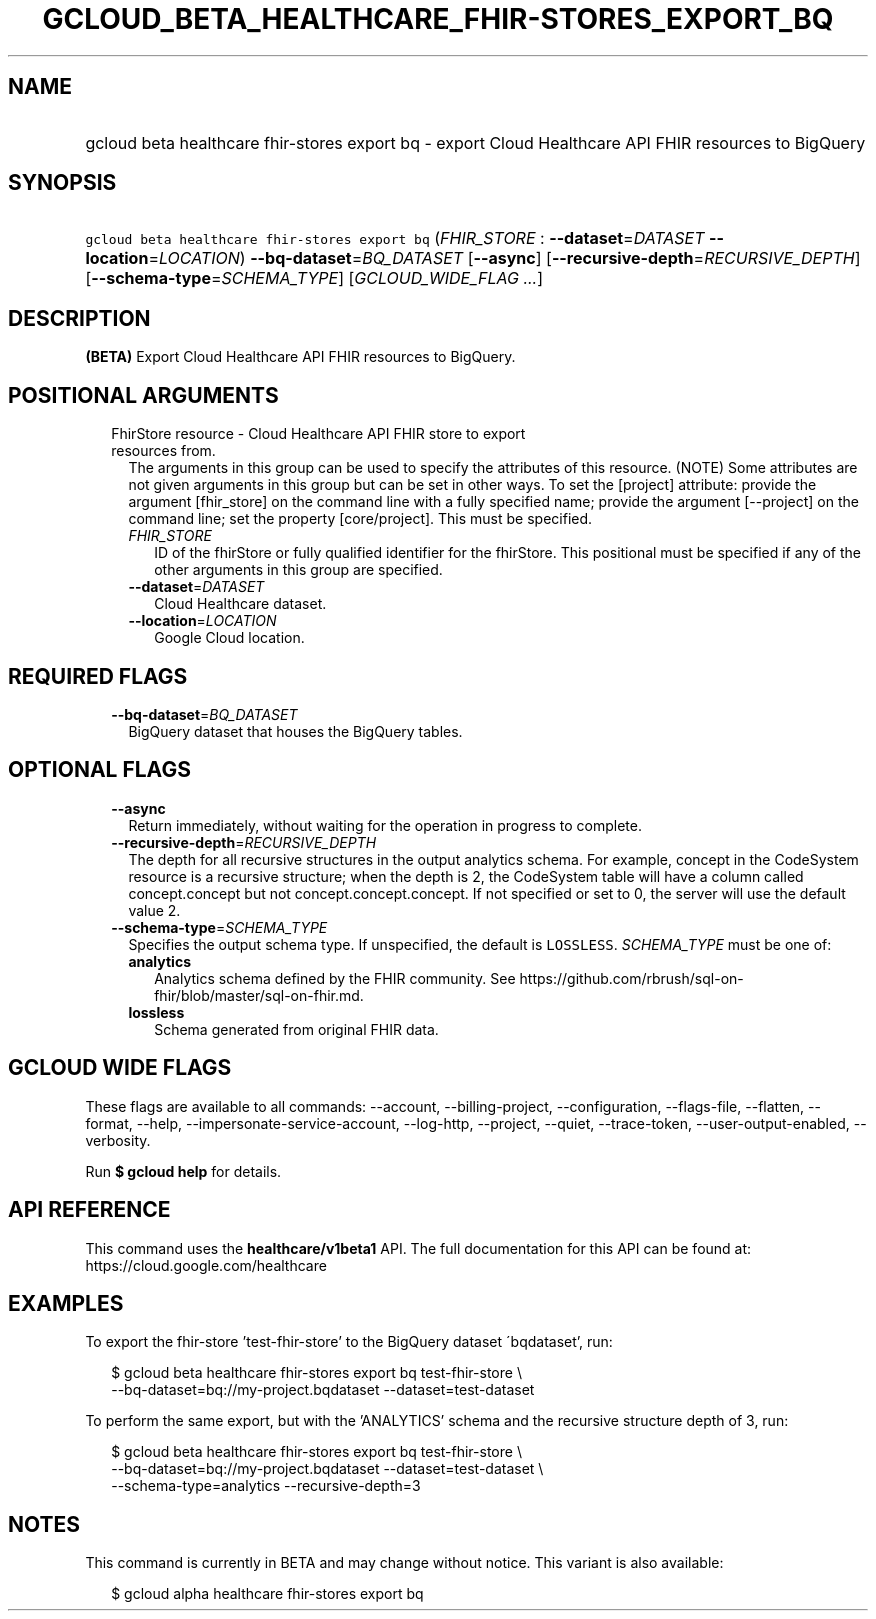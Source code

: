 
.TH "GCLOUD_BETA_HEALTHCARE_FHIR\-STORES_EXPORT_BQ" 1



.SH "NAME"
.HP
gcloud beta healthcare fhir\-stores export bq \- export Cloud Healthcare API FHIR resources to BigQuery



.SH "SYNOPSIS"
.HP
\f5gcloud beta healthcare fhir\-stores export bq\fR (\fIFHIR_STORE\fR\ :\ \fB\-\-dataset\fR=\fIDATASET\fR\ \fB\-\-location\fR=\fILOCATION\fR) \fB\-\-bq\-dataset\fR=\fIBQ_DATASET\fR [\fB\-\-async\fR] [\fB\-\-recursive\-depth\fR=\fIRECURSIVE_DEPTH\fR] [\fB\-\-schema\-type\fR=\fISCHEMA_TYPE\fR] [\fIGCLOUD_WIDE_FLAG\ ...\fR]



.SH "DESCRIPTION"

\fB(BETA)\fR Export Cloud Healthcare API FHIR resources to BigQuery.



.SH "POSITIONAL ARGUMENTS"

.RS 2m
.TP 2m

FhirStore resource \- Cloud Healthcare API FHIR store to export resources from.
The arguments in this group can be used to specify the attributes of this
resource. (NOTE) Some attributes are not given arguments in this group but can
be set in other ways. To set the [project] attribute: provide the argument
[fhir_store] on the command line with a fully specified name; provide the
argument [\-\-project] on the command line; set the property [core/project].
This must be specified.

.RS 2m
.TP 2m
\fIFHIR_STORE\fR
ID of the fhirStore or fully qualified identifier for the fhirStore. This
positional must be specified if any of the other arguments in this group are
specified.

.TP 2m
\fB\-\-dataset\fR=\fIDATASET\fR
Cloud Healthcare dataset.

.TP 2m
\fB\-\-location\fR=\fILOCATION\fR
Google Cloud location.


.RE
.RE
.sp

.SH "REQUIRED FLAGS"

.RS 2m
.TP 2m
\fB\-\-bq\-dataset\fR=\fIBQ_DATASET\fR
BigQuery dataset that houses the BigQuery tables.


.RE
.sp

.SH "OPTIONAL FLAGS"

.RS 2m
.TP 2m
\fB\-\-async\fR
Return immediately, without waiting for the operation in progress to complete.

.TP 2m
\fB\-\-recursive\-depth\fR=\fIRECURSIVE_DEPTH\fR
The depth for all recursive structures in the output analytics schema. For
example, concept in the CodeSystem resource is a recursive structure; when the
depth is 2, the CodeSystem table will have a column called concept.concept but
not concept.concept.concept. If not specified or set to 0, the server will use
the default value 2.

.TP 2m
\fB\-\-schema\-type\fR=\fISCHEMA_TYPE\fR
Specifies the output schema type. If unspecified, the default is \f5LOSSLESS\fR.
\fISCHEMA_TYPE\fR must be one of:

.RS 2m
.TP 2m
\fBanalytics\fR
Analytics schema defined by the FHIR community. See
https://github.com/rbrush/sql\-on\-fhir/blob/master/sql\-on\-fhir.md.

.TP 2m
\fBlossless\fR
Schema generated from original FHIR data.

.RE
.sp



.RE
.sp

.SH "GCLOUD WIDE FLAGS"

These flags are available to all commands: \-\-account, \-\-billing\-project,
\-\-configuration, \-\-flags\-file, \-\-flatten, \-\-format, \-\-help,
\-\-impersonate\-service\-account, \-\-log\-http, \-\-project, \-\-quiet,
\-\-trace\-token, \-\-user\-output\-enabled, \-\-verbosity.

Run \fB$ gcloud help\fR for details.



.SH "API REFERENCE"

This command uses the \fBhealthcare/v1beta1\fR API. The full documentation for
this API can be found at: https://cloud.google.com/healthcare



.SH "EXAMPLES"

To export the fhir\-store 'test\-fhir\-store' to the BigQuery dataset
\'bqdataset', run:

.RS 2m
$ gcloud beta healthcare fhir\-stores export bq test\-fhir\-store \e
    \-\-bq\-dataset=bq://my\-project.bqdataset \-\-dataset=test\-dataset
.RE

To perform the same export, but with the 'ANALYTICS' schema and the recursive
structure depth of 3, run:

.RS 2m
$ gcloud beta healthcare fhir\-stores export bq test\-fhir\-store \e
    \-\-bq\-dataset=bq://my\-project.bqdataset \-\-dataset=test\-dataset \e
    \-\-schema\-type=analytics \-\-recursive\-depth=3
.RE



.SH "NOTES"

This command is currently in BETA and may change without notice. This variant is
also available:

.RS 2m
$ gcloud alpha healthcare fhir\-stores export bq
.RE

